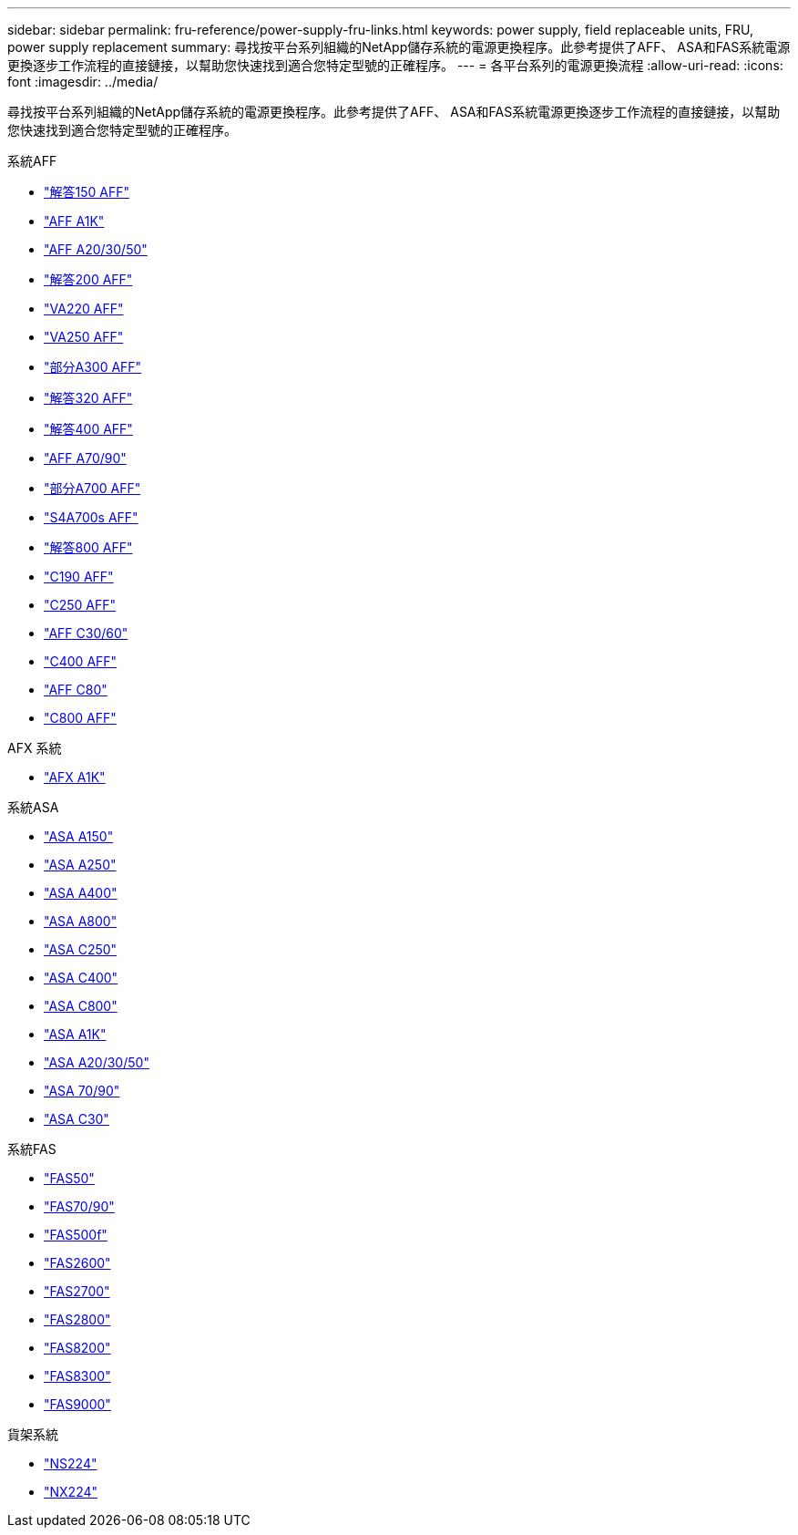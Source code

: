 ---
sidebar: sidebar 
permalink: fru-reference/power-supply-fru-links.html 
keywords: power supply, field replaceable units, FRU, power supply replacement 
summary: 尋找按平台系列組織的NetApp儲存系統的電源更換程序。此參考提供了AFF、 ASA和FAS系統電源更換逐步工作流程的直接鏈接，以幫助您快速找到適合您特定型號的正確程序。 
---
= 各平台系列的電源更換流程
:allow-uri-read: 
:icons: font
:imagesdir: ../media/


[role="lead"]
尋找按平台系列組織的NetApp儲存系統的電源更換程序。此參考提供了AFF、 ASA和FAS系統電源更換逐步工作流程的直接鏈接，以幫助您快速找到適合您特定型號的正確程序。

[role="tabbed-block"]
====
.系統AFF
--
* link:../a150/power-supply-swap-out.html["解答150 AFF"]
* link:../a1k/power-supply-replace.html["AFF A1K"]
* link:../a20-30-50/power-supply-replace.html["AFF A20/30/50"]
* link:../a200/power-supply-swap-out.html["解答200 AFF"]
* link:../a220/power-supply-swap-out.html["VA220 AFF"]
* link:../a250/power-supply-replace.html["VA250 AFF"]
* link:../a300/power-supply-swap-out.html["部分A300 AFF"]
* link:../a320/power-supply-replace.html["解答320 AFF"]
* link:../a400/power-supply-replace.html["解答400 AFF"]
* link:../a70-90/power-supply-replace.html["AFF A70/90"]
* link:../a700/power-supply-swap-out.html["部分A700 AFF"]
* link:../a700s/power-supply-swap-out.html["S4A700s AFF"]
* link:../a800/power-supply-replace.html["解答800 AFF"]
* link:../c190/power-supply-swap-out.html["C190 AFF"]
* link:../c250/power-supply-replace.html["C250 AFF"]
* link:../c30-60/power-supply-replace.html["AFF C30/60"]
* link:../c400/power-supply-replace.html["C400 AFF"]
* link:../c80/power-supply-replace.html["AFF C80"]
* link:../c800/power-supply-replace.html["C800 AFF"]


--
.AFX 系統
--
* link:../afx-1k/power-supply-replace.html["AFX A1K"]


--
.系統ASA
--
* link:../asa150/power-supply-swap-out.html["ASA A150"]
* link:../asa250/power-supply-replace.html["ASA A250"]
* link:../asa400/power-supply-replace.html["ASA A400"]
* link:../asa800/power-supply-replace.html["ASA A800"]
* link:../asa-c250/power-supply-replace.html["ASA C250"]
* link:../asa-c400/power-supply-replace.html["ASA C400"]
* link:../asa-c800/power-supply-replace.html["ASA C800"]
* link:../asa-r2-a1k/power-supply-replace.html["ASA A1K"]
* link:../asa-r2-a20-30-50/power-supply-replace.html["ASA A20/30/50"]
* link:../asa-r2-70-90/power-supply-replace.html["ASA 70/90"]
* link:../asa-r2-c30/power-supply-replace.html["ASA C30"]


--
.系統FAS
--
* link:../fas50/power-supply-replace.html["FAS50"]
* link:../fas-70-90/power-supply-replace.html["FAS70/90"]
* link:../fas500f/power-supply-replace.html["FAS500f"]
* link:../fas2600/power-supply-swap-out.html["FAS2600"]
* link:../fas2700/power-supply-swap-out.html["FAS2700"]
* link:../fas2800/power-supply-swap-out.html["FAS2800"]
* link:../fas8200/power-supply-swap-out.html["FAS8200"]
* link:../fas8300/power-supply-replace.html["FAS8300"]
* link:../fas9000/power-supply-swap-out.html["FAS9000"]


--
.貨架系統
--
* link:../ns224/service-replace-power-supply.html["NS224"]
* link:../nx224/service-replace-power-supply.html["NX224"]


--
====